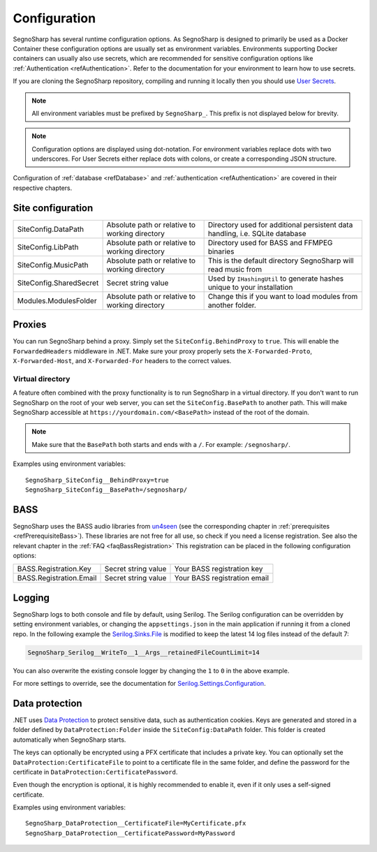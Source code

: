 .. _refConfiguration:

#############
Configuration
#############

SegnoSharp has several runtime configuration options.
As SegnoSharp is designed to primarily be used as a Docker Container these configuration options are usually set as environment variables.
Environments supporting Docker containers can usually also use secrets, which are recommended for sensitive configuration options like :ref:`Authentication <refAuthentication>`.
Refer to the documentation for your environment to learn how to use secrets.

If you are cloning the SegnoSharp repository, compiling and running it locally then you should use `User Secrets <https://learn.microsoft.com/en-us/aspnet/core/security/app-secrets>`_.

.. note:: All environment variables must be prefixed by ``SegnoSharp_``. This prefix is not displayed below for brevity.

.. note:: Configuration options are displayed using dot-notation. For environment variables replace dots with two underscores. For User Secrets either replace dots with colons, or create a corresponding JSON structure.

Configuration of :ref:`database <refDatabase>` and :ref:`authentication <refAuthentication>` are covered in their respective chapters.

.. _refConfigurationDatapath:

********************
Site configuration
********************

+-------------------------+------------------------------------------------+------------------------------------------------------------------------------+
| SiteConfig.DataPath     | Absolute path or relative to working directory | Directory used for additional persistent data handling, i.e. SQLite database |
+-------------------------+------------------------------------------------+------------------------------------------------------------------------------+
| SiteConfig.LibPath      | Absolute path or relative to working directory | Directory used for BASS and FFMPEG binaries                                  |
+-------------------------+------------------------------------------------+------------------------------------------------------------------------------+
| SiteConfig.MusicPath    | Absolute path or relative to working directory | This is the default directory SegnoSharp will read music from                |
+-------------------------+------------------------------------------------+------------------------------------------------------------------------------+
| SiteConfig.SharedSecret | Secret string value                            | Used by ``IHashingUtil`` to generate hashes unique to your installation      |
+-------------------------+------------------------------------------------+------------------------------------------------------------------------------+
| Modules.ModulesFolder   | Absolute path or relative to working directory | Change this if you want to load modules from another folder.                 |
+-------------------------+------------------------------------------------+------------------------------------------------------------------------------+

*******
Proxies
*******

You can run SegnoSharp behind a proxy. Simply set the ``SiteConfig.BehindProxy`` to ``true``.
This will enable the ``ForwardedHeaders`` middleware in .NET. Make sure your proxy properly sets the ``X-Forwarded-Proto``, ``X-Forwarded-Host``, and ``X-Forwarded-For`` headers to the correct values.

Virtual directory
=================

A feature often combined with the proxy functionality is to run SegnoSharp in a virtual directory.
If you don't want to run SegnoSharp on the root of your web server, you can set the ``SiteConfig.BasePath`` to another path.
This will make SegnoSharp accessible at ``https://yourdomain.com/<BasePath>`` instead of the root of the domain.

.. note:: Make sure that the ``BasePath`` both starts and ends with a ``/``. For example: ``/segnosharp/``.

Examples using environment variables:

::

    SegnoSharp_SiteConfig__BehindProxy=true
    SegnoSharp_SiteConfig__BasePath=/segnosharp/

.. _refConfigurationBass:

****
BASS
****

SegnoSharp uses the BASS audio libraries from `un4seen <https://www.un4seen.com/bass.html>`_ (see the corresponding chapter in :ref:`prerequisites <refPrerequisiteBass>`).
These libraries are not free for all use, so check if you need a license registration. See also the relevant chapter in the :ref:`FAQ <faqBassRegistration>`
This registration can be placed in the following configuration options:

+---------------------------+---------------------+------------------------------+
| BASS.Registration.Key     | Secret string value | Your BASS registration key   |
+---------------------------+---------------------+------------------------------+
| BASS.Registration.Email   | Secret string value | Your BASS registration email |
+---------------------------+---------------------+------------------------------+


*******
Logging
*******

SegnoSharp logs to both console and file by default, using Serilog. The Serilog configuration can be overridden by setting environment variables, or changing the ``appsettings.json`` in the main application if running it from a cloned repo.
In the following example the `Serilog.Sinks.File <https://github.com/serilog/serilog-sinks-file>`_ is modified to keep the latest 14 log files instead of the default 7:

.. code-block:: bash

    SegnoSharp_Serilog__WriteTo__1__Args__retainedFileCountLimit=14

You can also overwrite the existing console logger by changing the ``1`` to ``0`` in the above example.

For more settings to override, see the documentation for `Serilog.Settings.Configuration <https://github.com/serilog/serilog-settings-configuration>`_.

***************
Data protection
***************

.NET uses `Data Protection <https://learn.microsoft.com/en-us/aspnet/core/security/data-protection/introduction>`_ to protect sensitive data, such as authentication cookies.
Keys are generated and stored in a folder defined by ``DataProtection:Folder`` inside the ``SiteConfig:DataPath`` folder.
This folder is created automatically when SegnoSharp starts.

The keys can optionally be encrypted using a PFX certificate that includes a private key.
You can optionally set the ``DataProtection:CertificateFile`` to point to a certificate file in the same folder,
and define the password for the certificate in ``DataProtection:CertificatePassword``.

Even though the encryption is optional, it is highly recommended to enable it, even if it only uses a self-signed certificate.

Examples using environment variables:

::

    SegnoSharp_DataProtection__CertificateFile=MyCertificate.pfx
    SegnoSharp_DataProtection__CertificatePassword=MyPassword